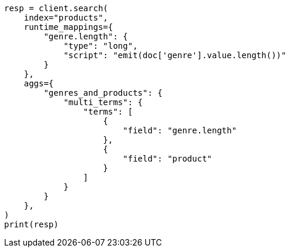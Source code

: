 // This file is autogenerated, DO NOT EDIT
// aggregations/bucket/multi-terms-aggregation.asciidoc:172

[source, python]
----
resp = client.search(
    index="products",
    runtime_mappings={
        "genre.length": {
            "type": "long",
            "script": "emit(doc['genre'].value.length())"
        }
    },
    aggs={
        "genres_and_products": {
            "multi_terms": {
                "terms": [
                    {
                        "field": "genre.length"
                    },
                    {
                        "field": "product"
                    }
                ]
            }
        }
    },
)
print(resp)
----
